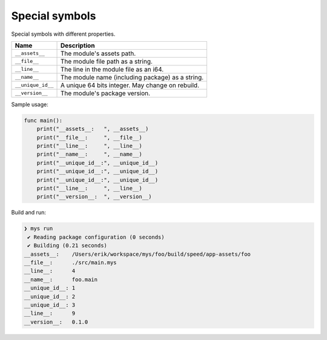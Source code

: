 Special symbols
---------------

Special symbols with different properties.

+-------------------+--------------------------------------------------+
| Name              | Description                                      |
+===================+==================================================+
| ``__assets__``    | The module's assets path.                        |
+-------------------+--------------------------------------------------+
| ``__file__``      | The module file path as a string.                |
+-------------------+--------------------------------------------------+
|  ``__line__``     | The line in the module file as an i64.           |
+-------------------+--------------------------------------------------+
|  ``__name__``     | The module name (including package) as a string. |
+-------------------+--------------------------------------------------+
| ``__unique_id__`` | A unique 64 bits integer. May change on rebuild. |
+-------------------+--------------------------------------------------+
| ``__version__``   | The module's package version.                    |
+-------------------+--------------------------------------------------+

Sample usage:

.. code-block:: mys

   func main():
       print("__assets__:   ", __assets__)
       print("__file__:     ", __file__)
       print("__line__:     ", __line__)
       print("__name__:     ", __name__)
       print("__unique_id__:", __unique_id__)
       print("__unique_id__:", __unique_id__)
       print("__unique_id__:", __unique_id__)
       print("__line__:     ", __line__)
       print("__version__:  ", __version__)

Build and run:

.. code-block:: myscon

   ❯ mys run
    ✔ Reading package configuration (0 seconds)
    ✔ Building (0.21 seconds)
   __assets__:    /Users/erik/workspace/mys/foo/build/speed/app-assets/foo
   __file__:      ./src/main.mys
   __line__:      4
   __name__:      foo.main
   __unique_id__: 1
   __unique_id__: 2
   __unique_id__: 3
   __line__:      9
   __version__:   0.1.0
